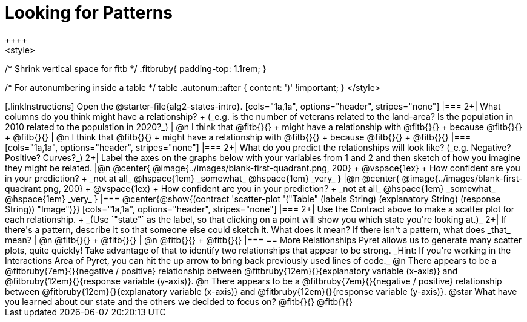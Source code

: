 = Looking for Patterns
++++
<style>
/* Shrink vertical space for fitb */
.fitbruby{ padding-top: 1.1rem; }

/* For autonumbering inside a table */
table .autonum::after { content: ')' !important; }
</style>
++++

[.linkInstructions]
Open the @starter-file{alg2-states-intro}.

[cols="1a,1a", options="header", stripes="none"]
|===
2+| What columns do you think might have a relationship? +
(_e.g. is the number of veterans related to the land-area? Is the population in 2010 related to the population in 2020?_)

| @n I think that @fitb{}{} +
might have a relationship with @fitb{}{} +
because @fitb{}{} +
@fitb{}{}
| @n I think that @fitb{}{} +
might have a relationship with @fitb{}{} +
because @fitb{}{} +
@fitb{}{}

|===

[cols="1a,1a", options="header", stripes="none"]
|===
2+| What do you predict the relationships will look like? (_e.g. Negative? Positive? Curves?_)
2+| Label the axes on the graphs below with your variables from 1 and 2 and then sketch of how you imagine they might be related.

|@n @center{
	@image{../images/blank-first-quadrant.png, 200} +
	@vspace{1ex} +
	How confident are you in your prediction? +
_not at all_ @hspace{1em} _somewhat_ @hspace{1em} _very_
}
|@n @center{
	@image{../images/blank-first-quadrant.png, 200} +
	@vspace{1ex} +
	How confident are you in your prediction? +
_not at all_ @hspace{1em} _somewhat_ @hspace{1em} _very_
}
|===

@center{@show{(contract 'scatter-plot '("Table" (labels String) (explanatory String) (response String)) "Image")}}

[cols="1a,1a", options="header", stripes="none"]
|===
2+| Use the Contract above to make a scatter plot for each relationship. +
_(Use `"state"` as the label, so that clicking on a point will show you which state you're looking at.)_

2+| If there's a pattern, describe it so that someone else could sketch it. What does it mean? If there isn't a pattern, what does _that_ mean?
  | @n @fitb{}{} +
       @fitb{}{}
  | @n @fitb{}{} +
       @fitb{}{}
|===

== More Relationships

Pyret allows us to generate many scatter plots, quite quickly! Take advantage of that to identify two relationships that appear to be strong. _Hint: If you're working in the Interactions Area of Pyret, you can hit the up arrow to bring back previously used lines of code._

@n There appears to be a @fitbruby{7em}{}{negative / positive} relationship between @fitbruby{12em}{}{explanatory variable (x-axis)} and @fitbruby{12em}{}{response variable (y-axis)}.

@n There appears to be a @fitbruby{7em}{}{negative / positive} relationship between @fitbruby{12em}{}{explanatory variable (x-axis)} and @fitbruby{12em}{}{response variable (y-axis)}.

@star What have you learned about our state and the others we decided to focus on? @fitb{}{}

@fitb{}{}
